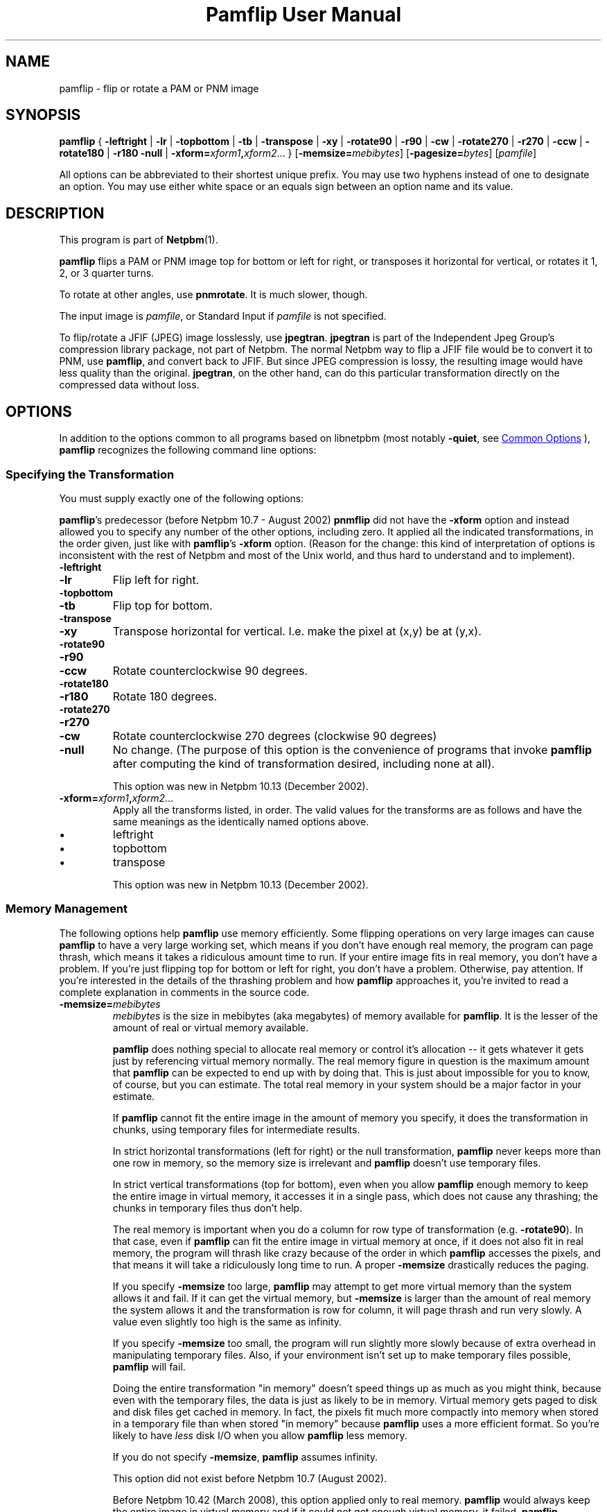 \
.\" This man page was generated by the Netpbm tool 'makeman' from HTML source.
.\" Do not hand-hack it!  If you have bug fixes or improvements, please find
.\" the corresponding HTML page on the Netpbm website, generate a patch
.\" against that, and send it to the Netpbm maintainer.
.TH "Pamflip User Manual" 0 "20 January 2008" "netpbm documentation"

.SH NAME

pamflip - flip or rotate a PAM or PNM image

.UN synopsis
.SH SYNOPSIS

\fBpamflip\fP
{
\fB-leftright\fP | \fB-lr\fP |
\fB-topbottom\fP | \fB-tb\fP |
\fB-transpose\fP | \fB-xy\fP |
\fB-rotate90\fP | \fB-r90\fP | \fB-cw\fP |
\fB-rotate270\fP | \fB-r270\fP | \fB-ccw\fP |
\fB-rotate180\fP | \fB-r180\fP
\fB-null\fP |
\fB-xform=\fP\fIxform1\fP\fB,\fP\fIxform2\fP...
}
[\fB-memsize=\fP\fImebibytes\fP]
[\fB-pagesize=\fP\fIbytes\fP]
[\fIpamfile\fP]
.PP
All options can be abbreviated to their shortest unique prefix.  You
may use two hyphens instead of one to designate an option.  You may
use either white space or an equals sign between an option name and
its value.


.UN description
.SH DESCRIPTION
.PP
This program is part of
.BR "Netpbm" (1)\c
\&.
.PP
\fBpamflip\fP flips a PAM or PNM image top for bottom or left for right,
or transposes it horizontal for vertical, or rotates it 1, 2, or 3 quarter
turns.
.PP
To rotate at other angles, use \fBpnmrotate\fP.  It is much slower,
though.
.PP
The input image is \fIpamfile\fP, or Standard Input if \fIpamfile\fP
is not specified.
.PP
To flip/rotate a JFIF (JPEG) image losslessly, use \fBjpegtran\fP.
\fBjpegtran\fP is part of the Independent Jpeg Group's compression
library package, not part of Netpbm.  The normal Netpbm way to flip a
JFIF file would be to convert it to PNM, use \fBpamflip\fP, and convert
back to JFIF.  But since JPEG compression is lossy, the resulting image
would have less quality than the original.  \fBjpegtran\fP, on the other
hand, can do this particular transformation directly on the compressed
data without loss.


.UN options
.SH OPTIONS
.PP
In addition to the options common to all programs based on libnetpbm
(most notably \fB-quiet\fP, see 
.UR index.html#commonoptions
 Common Options
.UE
\&), \fBpamflip\fP recognizes the following
command line options:

.UN transformation
.SS Specifying the Transformation
.PP
You must supply exactly one of the following options:
.PP
\fBpamflip\fP's predecessor (before Netpbm 10.7 - August 2002)
\fBpnmflip\fP did not have the \fB-xform\fP option and instead
allowed you to specify any number of the other options, including
zero.  It applied all the indicated transformations, in the order
given, just like with \fBpamflip\fP's \fB-xform\fP option.  (Reason
for the change: this kind of interpretation of options is inconsistent
with the rest of Netpbm and most of the Unix world, and thus hard to
understand and to implement).


.TP
\fB-leftright\fP
.TP
\fB-lr\fP
Flip left for right.

.TP
\fB-topbottom\fP
.TP
\fB-tb\fP
Flip top for bottom.

.TP
\fB-transpose\fP
.TP
\fB-xy\fP
Transpose horizontal for vertical.  I.e. make the pixel at (x,y) be
at (y,x).

.TP
\fB-rotate90\fP
.TP
\fB-r90\fP
.TP
\fB-ccw\fP
Rotate counterclockwise 90 degrees.

.TP
\fB-rotate180\fP
.TP
\fB-r180\fP
Rotate 180 degrees.

.TP
\fB-rotate270\fP
.TP
\fB-r270\fP
.TP
\fB-cw\fP
Rotate counterclockwise 270 degrees (clockwise 90 degrees)

.TP
\fB-null\fP 
No change.  (The purpose of this option is the
convenience of programs that invoke \fBpamflip\fP after computing the
kind of transformation desired, including none at all).
.sp
This option was new in Netpbm 10.13 (December 2002).
     
.TP
\fB-xform=\fP\fIxform1\fP\fB,\fP\fIxform2\fP...
Apply all the transforms listed, in order.  The valid values for
the transforms are as follows and have the same meanings as the
identically named options above.

.IP \(bu
leftright
.IP \(bu
topbottom
.IP \(bu
transpose

.sp
This option was new in Netpbm 10.13 (December 2002).



.UN memory
.SS Memory Management
.PP
The following options help \fBpamflip\fP use memory efficiently.
Some flipping operations on very large images can cause \fBpamflip\fP
to have a very large working set, which means if you don't have enough
real memory, the program can page thrash, which means it takes a
ridiculous amount time to run.  If your entire image fits in real
memory, you don't have a problem.  If you're just flipping top for
bottom or left for right, you don't have a problem.  Otherwise, pay
attention.  If you're interested in the details of the thrashing
problem and how \fBpamflip\fP approaches it, you're invited to read
a complete explanation in comments in the source code.


.TP
\fB-memsize=\fP\fImebibytes\fP
\fImebibytes\fP is the size in mebibytes (aka megabytes) of
memory available for \fBpamflip\fP.  It is the lesser of the amount
of real or virtual memory available.

\fBpamflip\fP does nothing special to allocate real memory or control
it's allocation -- it gets whatever it gets just by referencing
virtual memory normally.  The real memory figure in question is the
maximum amount that \fBpamflip\fP can be expected to end up with by
doing that.  This is just about impossible for you to know, of course,
but you can estimate.  The total real memory in your system should be
a major factor in your estimate.
.sp
If \fBpamflip\fP cannot fit the entire image in the amount of
memory you specify, it does the transformation in chunks, using temporary
files for intermediate results.
.sp
In strict horizontal transformations (left for right) or the null
transformation, \fBpamflip\fP never keeps more than one row in memory, so the
memory size is irrelevant and \fBpamflip\fP doesn't use temporary files.
.sp
In strict vertical transformations (top for bottom), even when you
allow \fBpamflip\fP enough memory to keep the entire image in virtual memory,
it accesses it in a single pass, which does not cause any thrashing; the
chunks in temporary files thus don't help.
.sp
The real memory is important when you do a column for row type of
transformation (e.g. \fB-rotate90\fP).  In that case, even if
\fBpamflip\fP can fit the entire image in virtual memory at once, if
it does not also fit in real memory, the program will thrash like
crazy because of the order in which \fBpamflip\fP accesses the
pixels, and that means it will take a ridiculously long time to run.
A proper \fB-memsize\fP drastically reduces the paging.
.sp
If you specify \fB-memsize\fP too large, \fBpamflip\fP may
attempt to get more virtual memory than the system allows it and fail.
If it can get the virtual memory, but \fB-memsize\fP is larger than
the amount of real memory the system allows it and the transformation
is row for column, it will page thrash and run very slowly.  A value
even slightly too high is the same as infinity.
.sp
If you specify \fB-memsize\fP too small, the program will run
slightly more slowly because of extra overhead in manipulating temporary
files.  Also, if your environment isn't set up to make temporary files
possible, \fBpamflip\fP will fail.
.sp
Doing the entire transformation "in memory" doesn't speed
things up as much as you might think, because even with the temporary
files, the data is just as likely to be in memory.  Virtual memory
gets paged to disk and disk files get cached in memory.  In fact, the
pixels fit much more compactly into memory when stored in a temporary
file than when stored "in memory" because \fBpamflip\fP
uses a more efficient format.  So you're likely to have \fIless\fP
disk I/O when you allow \fBpamflip\fP less memory.
.sp
If you do not specify \fB-memsize\fP, \fBpamflip\fP assumes
infinity.
.sp
This option did not exist before Netpbm 10.7 (August 2002).
.sp
Before Netpbm 10.42 (March 2008), this option applied only to real
memory.  \fBpamflip\fP would always keep the entire image in virtual
memory and if it could not get enough virtual memory, it failed.
\fBpamflip\fP accessed the pixels in an order designed to keep real
memory use within the specified amount.
     
.TP
\fB-pagesize=\fP\fIbytes\fP
\fIbytes\fP is the size in bytes of a paging unit -- the amount of
memory that gets paged in or out as an indivisible unit -- in your system.
The default is 4KiB.
.sp
This option has no effect.
.sp
Before Netpbm 10.42 (March 2008), \fBpamflip\fP used it to control its
use of real memory.
.sp
This option did not exist before Netpbm 10.7 (August 2002).



.UN misc
.SS Miscellaneous


.TP
\fB-verbose\fP
This option causes \fBpamflip\fP to issue messages to Standard Error
about its progress.


.UN seealso
.SH SEE ALSO
.BR "pnmrotate" (1)\c
\&, 
.BR "pnm" (5)\c
\&,
.BR "pam" (5)\c
\&,
\fBjpegtran\fP manual

.UN history
.SH HISTORY
.PP
\fBpamflip\fP replaced \fBpnmflip\fP in Netpbm 10.13 (December 2002).
\fBpamflip\fP is backward compatible, but also works on PAM images.


.UN author
.SH AUTHOR

Copyright (C) 1989 by Jef Poskanzer.
.SH DOCUMENT SOURCE
This manual page was generated by the Netpbm tool 'makeman' from HTML
source.  The master documentation is at
.IP
.B http://netpbm.sourceforge.net/doc/pamflip.html
.PP